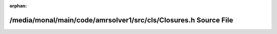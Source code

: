 .. meta::e410650937b4f27322003b06019aa96a15d912ad6e5d34fc3b94f4e01ce27d07d0fe6128145731c01d9df15ac536c8e2be3ec625b10cbf6d8e6253ddb3aac5c2

:orphan:

.. title:: AMR solver: /media/monal/main/code/amrsolver1/src/cls/Closures.h Source File

/media/monal/main/code/amrsolver1/src/cls/Closures.h Source File
================================================================

.. container:: doxygen-content

   
   .. raw:: html
     :file: Closures_8h_source.html
